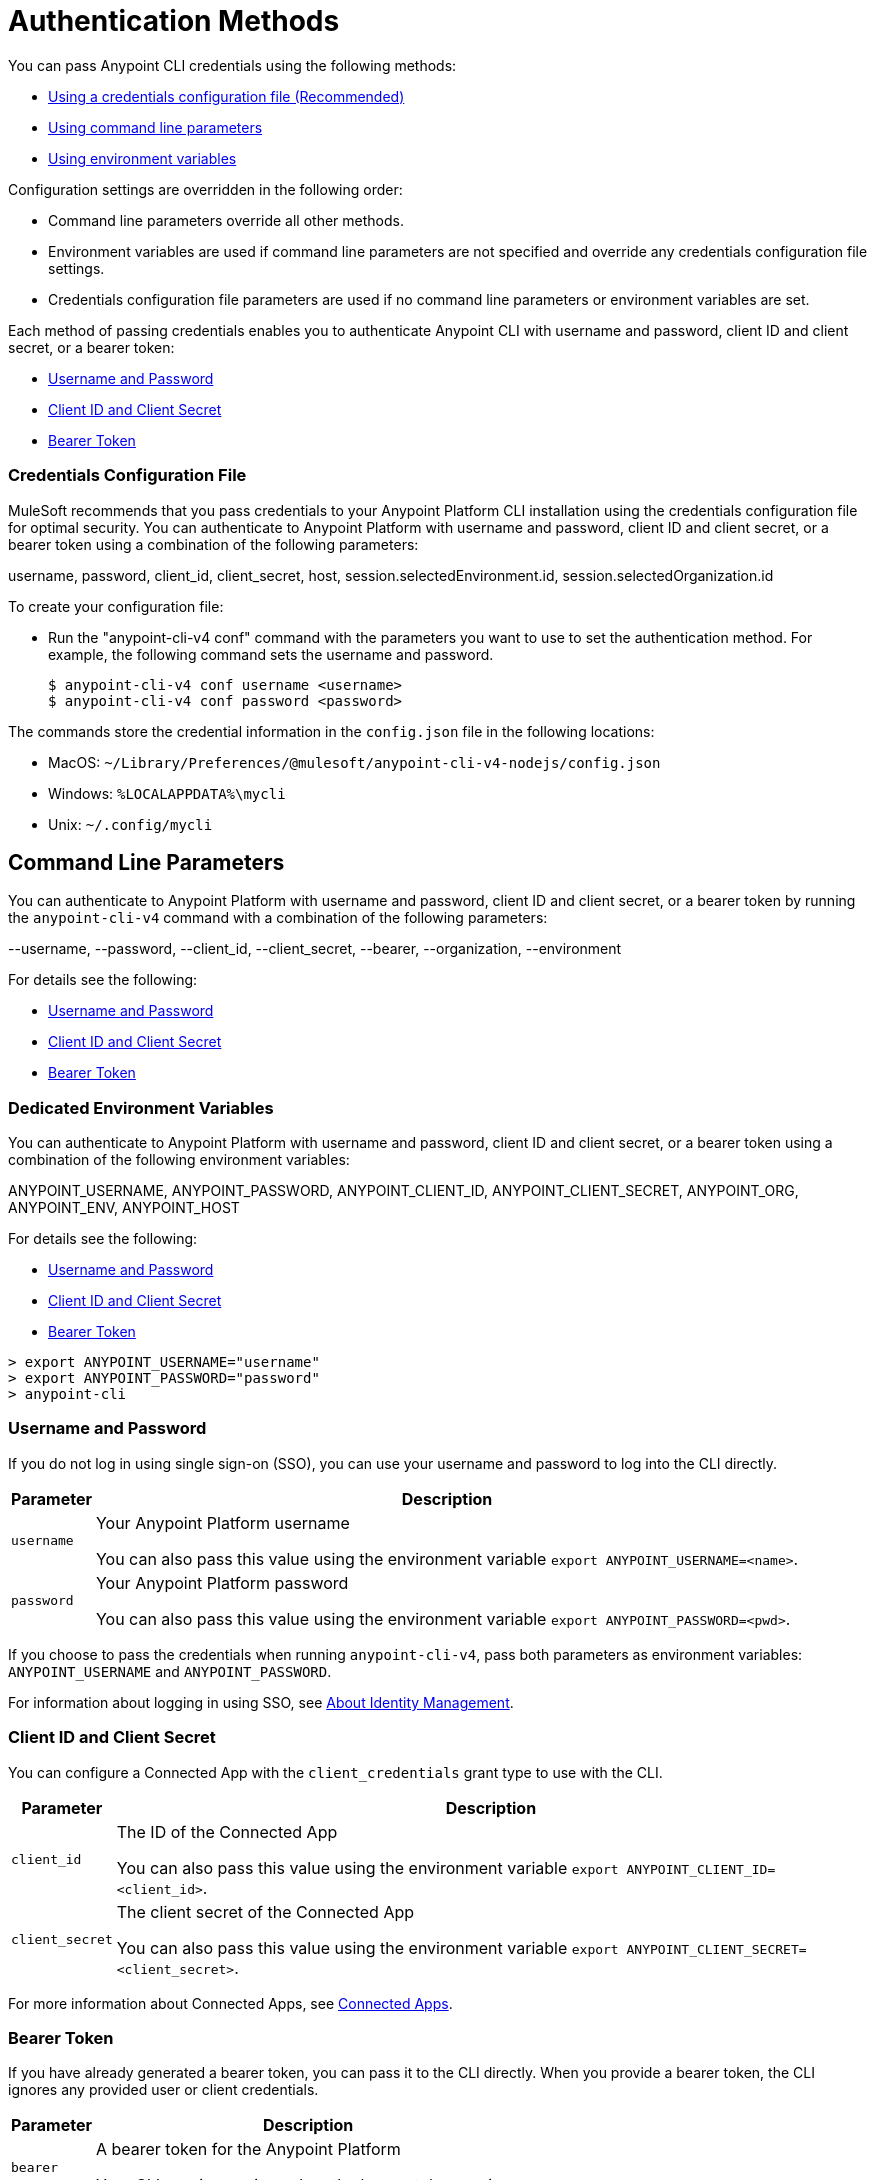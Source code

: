 = Authentication Methods

You can pass Anypoint CLI credentials using the following methods:

* <<credentials-file,Using a credentials configuration file (Recommended)>>
* <<command-line-parameters,Using command line parameters>>
* <<env-variables,Using environment variables>>

Configuration settings are overridden in the following order:

* Command line parameters override all other methods. 

* Environment variables are used if command line parameters are not specified and override any credentials configuration file settings.

* Credentials configuration file parameters are used if no command line parameters or environment variables are set.

Each method of passing credentials enables you to authenticate Anypoint CLI with username and password, client ID and client secret, or a bearer token:

* <<username-pw>>
* <<client-id-secret>>
* <<bearer-token>>

[[credentials-file]]
=== Credentials Configuration File

MuleSoft recommends that you pass credentials to your Anypoint Platform CLI installation using the credentials configuration file for optimal security. 
You can authenticate to Anypoint Platform with username and password, client ID and client secret, or a bearer token using a combination of the following parameters:

username, password, client_id, client_secret, host, session.selectedEnvironment.id, session.selectedOrganization.id

To create your configuration file:

* Run the "anypoint-cli-v4 conf" command with the parameters you want to use to set the authentication method. For example, the following command sets the username and password.
+
----
$ anypoint-cli-v4 conf username <username>
$ anypoint-cli-v4 conf password <password>
----

The commands store the credential information in the `config.json` file in the following locations:

* MacOS: `~/Library/Preferences/@mulesoft/anypoint-cli-v4-nodejs/config.json`

* Windows: `%LOCALAPPDATA%\mycli`

* Unix: `~/.config/mycli`

[[command-line-parameters]]
== Command Line Parameters

You can authenticate to Anypoint Platform with username and password, client ID and client secret, or a bearer token by running the `anypoint-cli-v4` command with a combination of the following parameters:

--username, --password, --client_id, --client_secret, --bearer, --organization, --environment

For details see the following:

* <<username-pw>>
* <<client-id-secret>>
* <<bearer-token>>

[[env-variables]]
=== Dedicated Environment Variables

You can authenticate to Anypoint Platform with username and password, client ID and client secret, or a bearer token using a combination of the following environment variables:

ANYPOINT_USERNAME, ANYPOINT_PASSWORD, ANYPOINT_CLIENT_ID, ANYPOINT_CLIENT_SECRET, ANYPOINT_ORG, ANYPOINT_ENV, ANYPOINT_HOST

For details see the following:

* <<username-pw>>
* <<client-id-secret>>
* <<bearer-token>>

[source,text,linenums]
----
> export ANYPOINT_USERNAME="username"
> export ANYPOINT_PASSWORD="password"
> anypoint-cli
----

[[username-pw]]
=== Username and Password

If you do not log in using single sign-on (SSO), you can use your username and password to log into the CLI directly.

[%header%autowidth.spread,cols="a,a"]
|===
| Parameter | Description
| `username` | Your Anypoint Platform username

You can also pass this value using the environment variable `export ANYPOINT_USERNAME=<name>`.
| `password` | Your Anypoint Platform password

You can also pass this value using the environment variable `export ANYPOINT_PASSWORD=<pwd>`.
|===

If you choose to pass the credentials when running `anypoint-cli-v4`, pass both parameters as environment variables: `ANYPOINT_USERNAME` and `ANYPOINT_PASSWORD`.

For information about logging in using SSO, see xref:access-management::external-identity.adoc[About Identity Management].

[[client-id-secret]]
=== Client ID and Client Secret

You can configure a Connected App with the `client_credentials` grant type to use with the CLI.

[%header%autowidth.spread,cols="a,a"]
|===
| Parameter | Description
| `client_id` | The ID of the Connected App

You can also pass this value using the environment variable `export ANYPOINT_CLIENT_ID=<client_id>`.
| `client_secret` | The client secret of the Connected App

You can also pass this value using the environment variable `export ANYPOINT_CLIENT_SECRET=<client_secret>`.
|===

For more information about Connected Apps, see xref:access-management::connected-apps-overview.adoc[Connected Apps].

[[bearer-token]]
=== Bearer Token

If you have already generated a bearer token, you can pass it to the CLI directly.
When you provide a bearer token, the CLI ignores any provided user or client credentials.

[%header%autowidth.spread,cols="a,a"]
|===
| Parameter | Description
| `bearer` | A bearer token for the Anypoint Platform

Your CLI session expires when the bearer token expires.
|===

For information about generating a bearer token, see https://help.mulesoft.com/s/article/How-to-generate-your-Authorization-Bearer-token-for-Anypoint-Platform[How to generate your Authorization Bearer token for Anypoint Platform].
